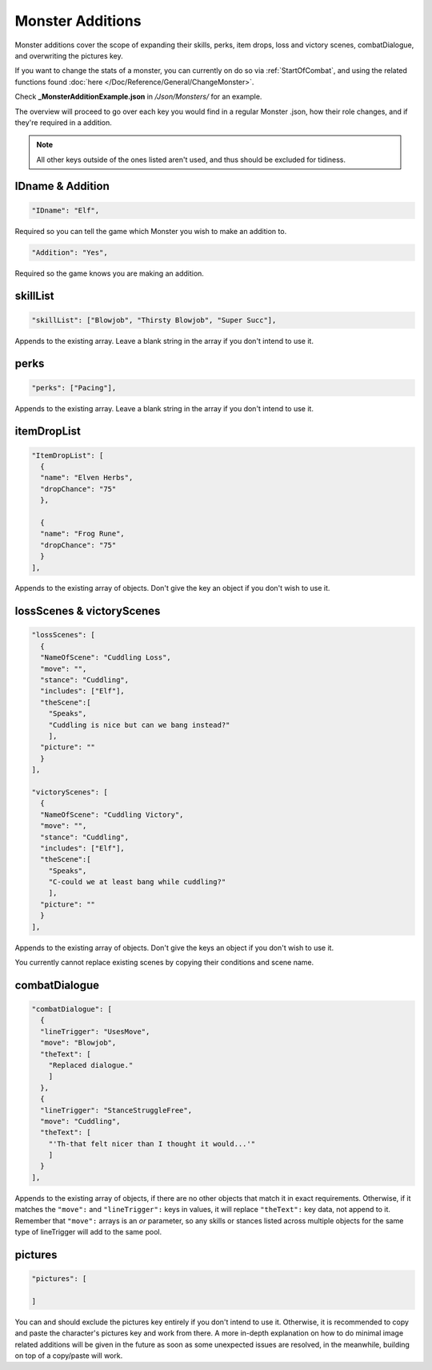 **Monster Additions**
======================

Monster additions cover the scope of expanding their skills, perks, item drops, loss and victory scenes, combatDialogue, and overwriting the pictures key.

If you want to change the stats of a monster, you can currently on do so via :ref:`StartOfCombat`,
and using the related functions found :doc:`here </Doc/Reference/General/ChangeMonster>`.

Check **_MonsterAdditionExample.json** in */Json/Monsters/* for an example.

.. If you have installed the MGD extension, you can type ``_a_Monsters`` to create a Monster addition snippet.

The overview will proceed to go over each key you would find in a regular Monster .json, how their role changes, and if they're required in a addition.

.. note::

    All other keys outside of the ones listed aren't used, and thus should be excluded for tidiness.

**IDname & Addition**
----------------------

.. code-block:: javascript

  "IDname": "Elf",

Required so you can tell the game which Monster you wish to make an addition to.

.. code-block:: javascript

  "Addition": "Yes",

Required so the game knows you are making an addition.

**skillList**
--------------

.. code-block:: javascript

  "skillList": ["Blowjob", "Thirsty Blowjob", "Super Succ"],

Appends to the existing array. Leave a blank string in the array if you don't intend to use it.

**perks**
----------

.. code-block:: javascript

    "perks": ["Pacing"],

Appends to the existing array. Leave a blank string in the array if you don't intend to use it.

**itemDropList**
-----------------

.. code-block:: javascript

  "ItemDropList": [
    {
    "name": "Elven Herbs",
    "dropChance": "75"
    },

    {
    "name": "Frog Rune",
    "dropChance": "75"
    }
  ],

Appends to the existing array of objects. Don't give the key an object if you don't wish to use it.

**lossScenes & victoryScenes**
-------------------------------

.. code-block:: javascript

  "lossScenes": [
    {
    "NameOfScene": "Cuddling Loss",
    "move": "",
    "stance": "Cuddling",
    "includes": ["Elf"],
    "theScene":[
      "Speaks",
      "Cuddling is nice but can we bang instead?"
      ],
    "picture": ""
    }
  ],

  "victoryScenes": [
    {
    "NameOfScene": "Cuddling Victory",
    "move": "",
    "stance": "Cuddling",
    "includes": ["Elf"],
    "theScene":[
      "Speaks",
      "C-could we at least bang while cuddling?"
      ],
    "picture": ""
    }
  ],

Appends to the existing array of objects. Don't give the keys an object if you don't wish to use it.

You currently cannot replace existing scenes by copying their conditions and scene name.

**combatDialogue**
-------------------

.. code-block:: javascript

  "combatDialogue": [
    {
    "lineTrigger": "UsesMove",
    "move": "Blowjob",
    "theText": [
      "Replaced dialogue."
      ]
    },
    {
    "lineTrigger": "StanceStruggleFree",
    "move": "Cuddling",
    "theText": [
      "'Th-that felt nicer than I thought it would...'"
      ]
    }
  ],

Appends to the existing array of objects, if there are no other objects that match it in exact requirements.
Otherwise, if it matches the ``"move":`` and ``"lineTrigger":`` keys in values, it will replace ``"theText":`` key data, not append to it.
Remember that ``"move":`` arrays is an *or* parameter,
so any skills or stances listed across multiple objects for the same type of lineTrigger will add to the same pool.

**pictures**
-------------

.. code-block:: javascript

  "pictures": [

  ]

You can and should exclude the pictures key entirely if you don't intend to use it.
Otherwise, it is recommended to copy and paste the character's pictures key and work from there.
A more in-depth explanation on how to do minimal image related additions will be given in the future as soon as some unexpected issues are resolved,
in the meanwhile, building on top of a copy/paste will work.

.. Making additions to blank pictures key data and general picture data additions to existing sets seems to have some issues, need to review before completing this section. I suck.
